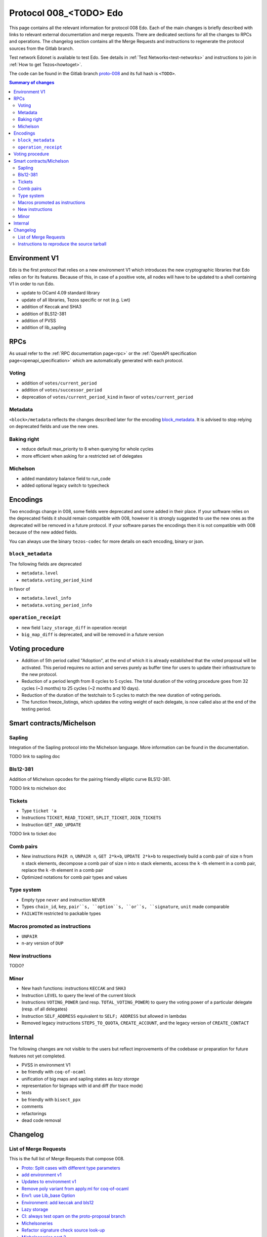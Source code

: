 .. _008_edo:
.. _proto-008: https://gitlab.com/metastatedev/tezos/-/tree/proto-008

Protocol 008_<TODO> Edo
=======================

This page contains all the relevant information for protocol 008 Edo.
Each of the main changes is briefly described with links to relevant
external documentation and merge requests.
There are dedicated sections for all the changes to RPCs and
operations.
The changelog section contains all the Merge Requests and instructions
to regenerate the protocol sources from the Gitlab branch.

Test network Edonet is available to test Edo.
See details in :ref:`Test Networks<test-networks>`
and instructions to join in :ref:`How to get Tezos<howtoget>`.

The code can be found in the Gitlab branch `proto-008`_ and its full
hash is ``<TODO>``.

.. contents:: Summary of changes

Environment V1
--------------

Edo is the first protocol that relies on a new environment V1 which
introduces the new cryptographic libraries that Edo relies on for its
features. Because of this, in case of a positive vote, all nodes will
have to be updated to a shell containing V1 in order to run Edo.

- update to OCaml 4.09 standard library
- update of all libraries, Tezos specific or not (e.g. Lwt)
- addition of Keccak and SHA3
- addition of BLS12-381
- addition of PVSS
- addition of lib_sapling

RPCs
----

As usual refer to the :ref:`RPC documentation page<rpc>` or the
:ref:`OpenAPI specification page<openapi_specification>` which are
automatically generated with each protocol.

Voting
~~~~~~

- addition of ``votes/current_period``
- addition of ``votes/successor_period``
- deprecation of ``votes/current_period_kind`` in favor of ``votes/current_period``

Metadata
~~~~~~~~

``<block>/metadata`` reflects the changes described later for the
encoding block_metadata_.
It is advised to stop relying on deprecated fields and use the new ones.

Baking right
~~~~~~~~~~~~

- reduce default max_priority to 8 when querying for whole cycles
- more efficient when asking for a restricted set of delegates

Michelson
~~~~~~~~~

- added mandatory balance field to run_code
- added optional legacy switch to typecheck


Encodings
---------

Two encodings change in 008, some fields were deprecated and some added
in their place.
If your software relies on the deprecated fields it should remain
compatible with 008, however it is strongly suggested to use the new
ones as the deprecated will be removed in a future protocol.
If your software parses the encodings then it is not compatible with
008 because of the new added fields.

You can always use the binary ``tezos-codec`` for more details on each
encoding, binary or json.

``block_metadata``
~~~~~~~~~~~~~~~~~~

.. _block_metadata:

The following fields are deprecated

- ``metadata.level``
- ``metadata.voting_period_kind``

in favor of

- ``metadata.level_info``
- ``metadata.voting_period_info``

``operation_receipt``
~~~~~~~~~~~~~~~~~~~~~

- new field ``lazy_storage_diff`` in operation receipt
- ``big_map_diff`` is deprecated, and will be removed in a future version


Voting procedure
----------------

- Addition of 5th period called "Adoption", at the end of which it is
  already established that the voted proposal will be activated. This
  period requires no action and serves purely as buffer time for users
  to update their infrastructure to the new protocol.
- Reduction of a period length from 8 cycles to 5 cycles.
  The total duration of the voting procedure goes from 32 cycles (~3
  months) to 25 cycles (~2 months and 10 days).
- Reduction of the duration of the testchain to 5 cycles to match the
  new duration of voting periods.
- The function freeze_listings, which updates the voting weight of
  each delegate, is now called also at the end of the testing period.

Smart contracts/Michelson
-------------------------

Sapling
~~~~~~~
Integration of the Sapling protocol into the Michelson language.
More information can be found in the documentation.

TODO link to sapling doc

Bls12-381
~~~~~~~~~

Addition of Michelson opcodes for the pairing friendly elliptic curve BLS12-381.

TODO link to michelson doc

Tickets
~~~~~~~

- Type ``ticket 'a``
- Instructions ``TICKET``, ``READ_TICKET``, ``SPLIT_TICKET``, ``JOIN_TICKETS``
- Instruction ``GET_AND_UPDATE``

TODO link to ticket doc

Comb pairs
~~~~~~~~~~

- New instructions ``PAIR n``, ``UNPAIR n``, ``GET 2*k+b``, ``UPDATE 2*k+b``
  to respectively build a comb pair of size ``n`` from ``n`` stack
  elements, decompose a comb pair of size ``n`` into ``n`` stack elements,
  access the ``k`` -th element in a comb pair, replace the ``k`` -th element
  in a comb pair
- Optimized notations for comb pair types and values

Type system
~~~~~~~~~~~

- Empty type ``never`` and instruction ``NEVER``
- Types ``chain_id``, ``key``, ``pair``s, ``option``s, ``or``s,
  ``signature``, ``unit`` made comparable
- ``FAILWITH`` restricted to packable types

Macros promoted as instructions
~~~~~~~~~~~~~~~~~~~~~~~~~~~~~~~

- ``UNPAIR``
- n-ary version of ``DUP``

New instructions
~~~~~~~~~~~~~~~~

TODO?

Minor
~~~~~

- New hash functions: instructions ``KECCAK`` and ``SHA3``
- Instruction ``LEVEL`` to query the level of the current block
- Instructions ``VOTING_POWER`` (and resp. ``TOTAL_VOTING_POWER``) to
  query the voting power of a particular delegate (resp. of all
  delegates)
- Instruction ``SELF_ADDRESS`` equivalent to ``SELF; ADDRESS`` but allowed in lambdas
- Removed legacy instructions ``STEPS_TO_QUOTA``, ``CREATE_ACCOUNT``,
  and the legacy version of ``CREATE_CONTACT``


Internal
--------

The following changes are not visible to the users but reflect
improvements of the codebase or preparation for future features not
yet completed.

- PVSS in environment V1
- be friendly with ``coq-of-ocaml``
- unification of big maps and sapling states as *lazy storage*
- representation for bigmaps with id and diff (for trace mode)
- tests
- be friendly with ``bisect_ppx``
- comments
- refactorings
- dead code removal


Changelog
---------

List of Merge Requests
~~~~~~~~~~~~~~~~~~~~~~

This is the full list of Merge Requests that compose 008.

* `Proto: Split cases with different type parameters <https://gitlab.com/metastatedev/tezos/-/merge_requests/304>`_
* `add environment v1 <https://gitlab.com/metastatedev/tezos/-/merge_requests/306>`_
* `Updates to environment v1 <https://gitlab.com/metastatedev/tezos/-/merge_requests/307>`_
* `Remove poly variant from apply.ml for coq-of-ocaml <https://gitlab.com/metastatedev/tezos/-/merge_requests/312>`_
* `Env1: use Lib_base Option <https://gitlab.com/metastatedev/tezos/-/merge_requests/323>`_
* `Environment: add keccak and bls12 <https://gitlab.com/metastatedev/tezos/-/merge_requests/317>`_
* `Lazy storage <https://gitlab.com/metastatedev/tezos/-/merge_requests/316>`_
* `CI: always test opam on the proto-proposal branch <https://gitlab.com/metastatedev/tezos/-/merge_requests/346>`_
* `Michelsoneries <https://gitlab.com/metastatedev/tezos/-/merge_requests/321>`_
* `Refactor signature check source look-up <https://gitlab.com/metastatedev/tezos/-/merge_requests/297>`_
* `Michelsoneries part 2 <https://gitlab.com/metastatedev/tezos/-/merge_requests/345>`_
* `Add PVSS modules to the protocol environment <https://gitlab.com/metastatedev/tezos/-/merge_requests/334>`_
* `Add 5th period for protocol "Adoption" and reduce voting period to 5 cycle <https://gitlab.com/metastatedev/tezos/-/merge_requests/333>`_
* `Optimized notations for pairs <https://gitlab.com/metastatedev/tezos/-/merge_requests/353>`_
* `Parsimonious Combs <https://gitlab.com/metastatedev/tezos/-/merge_requests/325>`_
* `De-duplicate protocol encodings <https://gitlab.com/metastatedev/tezos/-/merge_requests/369>`_
* `Shell context commit to operation receipts hash <https://gitlab.com/metastatedev/tezos/-/merge_requests/329>`_
* `Proper (un_parse comparable data <https://gitlab.com/metastatedev/tezos/-/merge_requests/373>`_
* `Ilias'  better accounting set map literals <https://gitlab.com/metastatedev/tezos/-/merge_requests/376>`_
* `Update gas models for Combs <https://gitlab.com/metastatedev/tezos/-/merge_requests/378>`_
* `Compile the protocol's environment with coq-of-ocaml <https://gitlab.com/metastatedev/tezos/-/merge_requests/311>`_
* `Restrict FAILWITH to packable types <https://gitlab.com/metastatedev/tezos/-/merge_requests/383>`_
* `Sapling integration <https://gitlab.com/metastatedev/tezos/-/merge_requests/375>`_
* `add and use successor's voting period RPC - follow-up on "reduce voting period to 5 cycle" <https://gitlab.com/metastatedev/tezos/-/merge_requests/381>`_
* `Slight improvements in baking_rights RPC <https://gitlab.com/metastatedev/tezos/-/merge_requests/358>`_
* `Various cleanups <https://gitlab.com/metastatedev/tezos/-/merge_requests/356>`_
* `update previous protocol of alpha to delphi and update voting test <https://gitlab.com/metastatedev/tezos/-/merge_requests/327>`_
* `Linear tickets <https://gitlab.com/metastatedev/tezos/-/merge_requests/328>`_
* `Linear operators on maps and big maps <https://gitlab.com/metastatedev/tezos/-/merge_requests/303>`_
* `Add typing rule for MUL to allow building Fr elements from naturals <https://gitlab.com/metastatedev/tezos/-/merge_requests/367>`_
* `Fix deserialization gas precheck <https://gitlab.com/metastatedev/tezos/-/merge_requests/352>`_
* `Fix costs of KECCAK <https://gitlab.com/metastatedev/tezos/-/merge_requests/386>`_
* `Sapling state id is forged <https://gitlab.com/metastatedev/tezos/-/merge_requests/387>`_


Instructions to reproduce the source tarball
~~~~~~~~~~~~~~~~~~~~~~~~~~~~~~~~~~~~~~~~~~~~

Development of 008 is frozen in the branch `proto-008`_.
The sources are contained in the directory
``src/proto_alpha/lib_protocol``, which is a rolling home for protocol
development.
This directory is snapshotted each time a new proposal is prepared
using the following instructions::

  $ ./scripts/snapshot_alpha.sh edo_008
  $ ls src/proto_008_*
